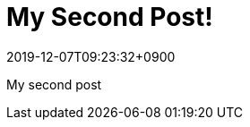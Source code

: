 = My Second Post!
:revdate: 2019-12-07T09:23:32+0900
:description: If description text is defined, the text display in this area
:page-creation-date: 2015-05-06T23:46:37.121Z

My second post
